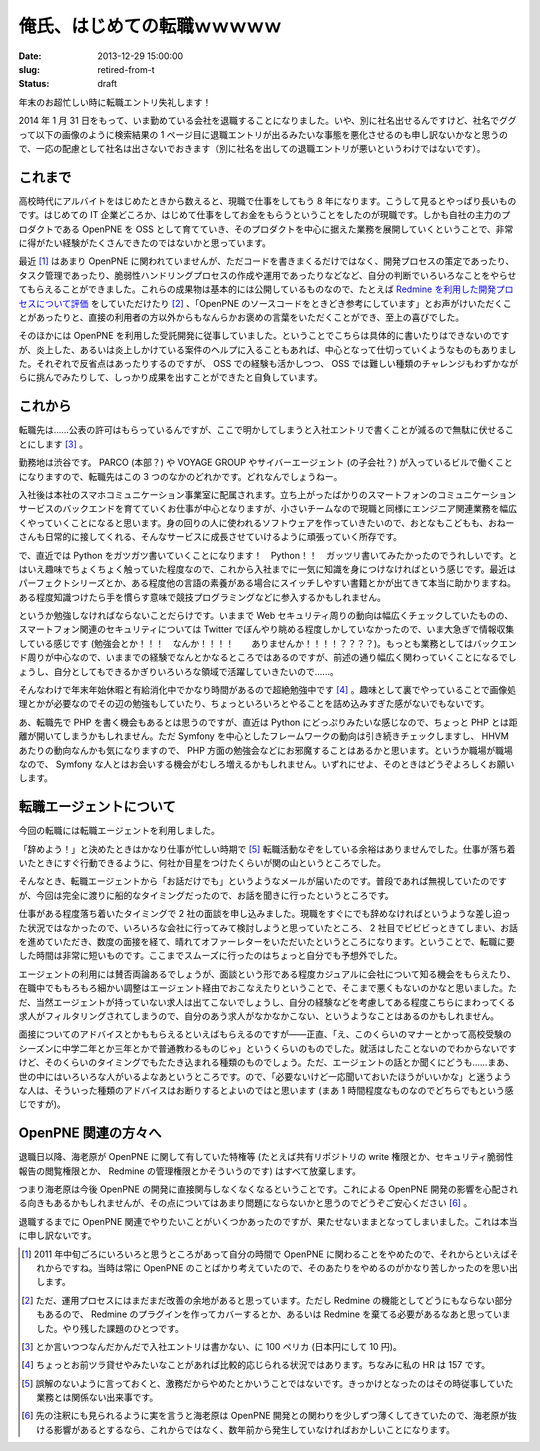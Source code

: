 ==============================
俺氏、はじめての転職ｗｗｗｗｗ
==============================

:date: 2013-12-29 15:00:00
:slug: retired-from-t
:status: draft

年末のお超忙しい時に転職エントリ失礼します！

2014 年 1 月 31 日をもって、いま勤めている会社を退職することになりました。いや、別に社名出せるんですけど、社名でググって以下の画像のように検索結果の 1 ページ目に退職エントリが出るみたいな事態を悪化させるのも申し訳ないかなと思うので、一応の配慮として社名は出さないでおきます（別に社名を出しての退職エントリが悪いというわけではないです）。

.. image:: /images/retire-t.png
    :alt: 社名でググった結果。サーチエンジンにオプティマイズされていない様子がよくわかる
    :width: 40%
    :target: /images/retire-t.png

これまで
========

高校時代にアルバイトをはじめたときから数えると、現職で仕事をしてもう 8 年になります。こうして見るとやっぱり長いものです。はじめての IT 企業どころか、はじめて仕事をしてお金をもらうということをしたのが現職です。しかも自社の主力のプロダクトである OpenPNE を OSS として育てていき、そのプロダクトを中心に据えた業務を展開していくということで、非常に得がたい経験がたくさんできたのではないかと思っています。

最近 [#]_ はあまり OpenPNE に関われていませんが、ただコードを書きまくるだけではなく、開発プロセスの策定であったり、タスク管理であったり、脆弱性ハンドリングプロセスの作成や運用であったりなどなど、自分の判断でいろいろなことをやらせてもらえることができました。これらの成果物は基本的には公開しているものなので、たとえば `Redmine を利用した開発プロセスについて評価 <http://forza.cocolog-nifty.com/blog/2010/02/redminepart3ope.html>`_  をしていただけたり [#]_ 、「OpenPNE のソースコードをときどき参考にしています」とお声がけいただくことがあったりと、直接の利用者の方以外からもなんらかお褒めの言葉をいただくことができ、至上の喜びでした。

そのほかには OpenPNE を利用した受託開発に従事していました。ということでこちらは具体的に書いたりはできないのですが、炎上した、あるいは炎上しかけている案件のヘルプに入ることもあれば、中心となって仕切っていくようなものもありました。それぞれで反省点はあったりするのですが、 OSS での経験も活かしつつ、 OSS では難しい種類のチャレンジもわずかながらに挑んでみたりして、しっかり成果を出すことができたと自負しています。

これから
========

転職先は……公表の許可はもらっているんですが、ここで明かしてしまうと入社エントリで書くことが減るので無駄に伏せることにします [#]_ 。

勤務地は渋谷です。 PARCO (本部？) や VOYAGE GROUP やサイバーエージェント (の子会社？) が入っているビルで働くことになりますので、転職先はこの 3 つのなかのどれかです。どれなんでしょうねー。

入社後は本社のスマホコミュニケーション事業室に配属されます。立ち上がったばかりのスマートフォンのコミュニケーションサービスのバックエンドを育てていくお仕事が中心となりますが、小さいチームなので現職と同様にエンジニア関連業務を幅広くやっていくことになると思います。身の回りの人に使われるソフトウェアを作っていきたいので、おとなもこどもも、おねーさんも日常的に接してくれる、そんなサービスに成長させていけるように頑張っていく所存です。

で、直近では Python をガツガツ書いていくことになります！　Python！！　ガッツリ書いてみたかったのでうれしいです。とはいえ趣味でちょくちょく触っていた程度なので、これから入社までに一気に知識を身につけなければという感じです。最近はパーフェクトシリーズとか、ある程度他の言語の素養がある場合にスイッチしやすい書籍とかが出てきて本当に助かりますね。ある程度知識つけたら手を慣らす意味で競技プログラミングなどに参入するかもしれません。

というか勉強しなければならないことだらけです。いままで Web セキュリティ周りの動向は幅広くチェックしていたものの、スマートフォン関連のセキュリティについては Twitter でぼんやり眺める程度しかしていなかったので、いま大急ぎで情報収集している感じです (勉強会とか！！！　なんか！！！！　　ありませんか！！！！？？？？)。もっとも業務としてはバックエンド周りが中心なので、いままでの経験でなんとかなるところではあるのですが、前述の通り幅広く関わっていくことになるでしょうし、自分としてもできるかぎりいろいろな領域で活躍していきたいので……。

そんなわけで年末年始休暇と有給消化中でかなり時間があるので超絶勉強中です [#]_ 。趣味として裏でやっていることで画像処理とかが必要なのでその辺の勉強もしていたり、ちょっといろいろとやることを詰め込みすぎた感がないでもないです。

あ、転職先で PHP を書く機会もあるとは思うのですが、直近は Python にどっぷりみたいな感じなので、ちょっと PHP とは距離が開いてしまうかもしれません。ただ Symfony を中心としたフレームワークの動向は引き続きチェックしますし、 HHVM あたりの動向なんかも気になりますので、 PHP 方面の勉強会などにお邪魔することはあるかと思います。というか職場が職場なので、 Symfony な人とはお会いする機会がむしろ増えるかもしれません。いずれにせよ、そのときはどうぞよろしくお願いします。

転職エージェントについて
========================

今回の転職には転職エージェントを利用しました。

「辞めよう！」と決めたときはかなり仕事が忙しい時期で [#]_ 転職活動なぞをしている余裕はありませんでした。仕事が落ち着いたときにすぐ行動できるように、何社か目星をつけたくらいが関の山というところでした。

そんなとき、転職エージェントから「お話だけでも」というようなメールが届いたのです。普段であれば無視していたのですが、今回は完全に渡りに船的なタイミングだったので、お話を聞きに行ったというところです。

仕事がある程度落ち着いたタイミングで 2 社の面談を申し込みました。現職をすぐにでも辞めなければというような差し迫った状況ではなかったので、いろいろな会社に行ってみて検討しようと思っていたところ、 2 社目でビビビっときてしまい、お話を進めていただき、数度の面接を経て、晴れてオファーレターをいただいたというところになります。ということで、転職に要した時間は非常に短いものです。ここまでスムーズに行ったのはちょっと自分でも予想外でした。

エージェントの利用には賛否両論あるでしょうが、面談という形である程度カジュアルに会社について知る機会をもらえたり、在職中でももろもろ細かい調整はエージェント経由でおこなえたりということで、そこまで悪くもないのかなと思いました。ただ、当然エージェントが持っていない求人は出てこないでしょうし、自分の経験などを考慮してある程度こちらにまわってくる求人がフィルタリングされてしまうので、自分のあう求人がなかなかこない、というようなことはあるのかもしれません。

面接についてのアドバイスとかももらえるといえばもらえるのですが——正直、「え、このくらいのマナーとかって高校受験のシーズンに中学二年とか三年とかで普通教わるものじゃ」というくらいのものでした。就活はしたことないのでわからないですけど、そのくらいのタイミングでもたたき込まれる種類のものでしょう。ただ、エージェントの話とか聞くにどうも……まあ、世の中にはいろいろな人がいるよなあというところです。ので、「必要ないけど一応聞いておいたほうがいいかな」と迷うような人は、そういった種類のアドバイスはお断りするとよいのではと思います (まあ 1 時間程度なものなのでどちらでもという感じですが)。

OpenPNE 関連の方々へ
====================

退職日以降、海老原が OpenPNE に関して有していた特権等 (たとえば共有リポジトリの write 権限とか、セキュリティ脆弱性報告の閲覧権限とか、 Redmine の管理権限とかそういうのです) はすべて放棄します。

つまり海老原は今後 OpenPNE の開発に直接関与しなくなくなるということです。これによる OpenPNE 開発の影響を心配される向きもあるかもしれませんが、その点についてはあまり問題にならないかと思うのでどうぞご安心ください [#]_ 。

退職するまでに OpenPNE 関連でやりたいことがいくつかあったのですが、果たせないままとなってしまいました。これは本当に申し訳ないです。

.. [#] 2011 年中旬ごろにいろいろと思うところがあって自分の時間で OpenPNE に関わることをやめたので、それからといえばそれからですね。当時は常に OpenPNE のことばかり考えていたので、そのあたりをやめるのがかなり苦しかったのを思い出します。
.. [#] ただ、運用プロセスにはまだまだ改善の余地があると思っています。ただし Redmine の機能としてどうにもならない部分もあるので、 Redmine のプラグインを作ってカバーするとか、あるいは Redmine を棄てる必要があるなあと思っていました。やり残した課題のひとつです。
.. [#] とか言いつつなんだかんだで入社エントリは書かない、に 100 ペリカ (日本円にして 10 円)。
.. [#] ちょっとお前ツラ貸せやみたいなことがあれば比較的応じられる状況ではあります。ちなみに私の HR は 157 です。
.. [#] 誤解のないように言っておくと、激務だからやめたとかいうことではないです。きっかけとなったのはその時従事していた業務とは関係ない出来事です。
.. [#] 先の注釈にも見られるように実を言うと海老原は OpenPNE 開発との関わりを少しずつ薄くしてきていたので、海老原が抜ける影響があるとするなら、これからではなく、数年前から発生していなければおかしいことになります。
